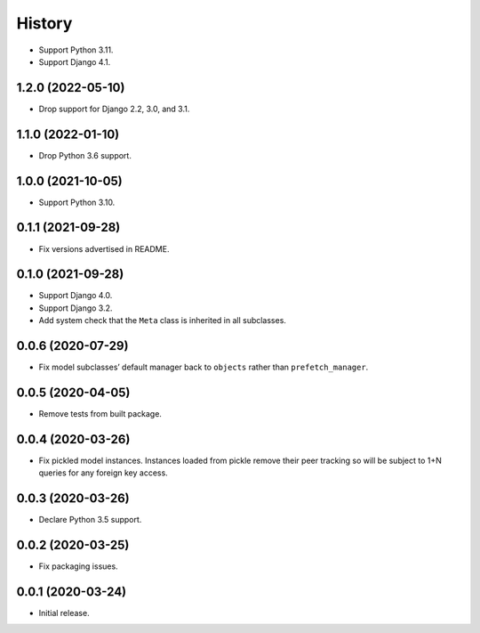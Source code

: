 =======
History
=======

* Support Python 3.11.

* Support Django 4.1.

1.2.0 (2022-05-10)
------------------

* Drop support for Django 2.2, 3.0, and 3.1.

1.1.0 (2022-01-10)
------------------

* Drop Python 3.6 support.

1.0.0 (2021-10-05)
------------------

* Support Python 3.10.

0.1.1 (2021-09-28)
------------------

* Fix versions advertised in README.

0.1.0 (2021-09-28)
------------------

* Support Django 4.0.

* Support Django 3.2.

* Add system check that the ``Meta`` class is inherited in all subclasses.

0.0.6 (2020-07-29)
------------------

* Fix model subclasses’ default manager back to ``objects`` rather than
  ``prefetch_manager``.

0.0.5 (2020-04-05)
------------------

* Remove tests from built package.

0.0.4 (2020-03-26)
------------------

* Fix pickled model instances. Instances loaded from pickle remove their peer
  tracking so will be subject to 1+N queries for any foreign key access.

0.0.3 (2020-03-26)
------------------

* Declare Python 3.5 support.

0.0.2 (2020-03-25)
------------------

* Fix packaging issues.

0.0.1 (2020-03-24)
------------------

* Initial release.
